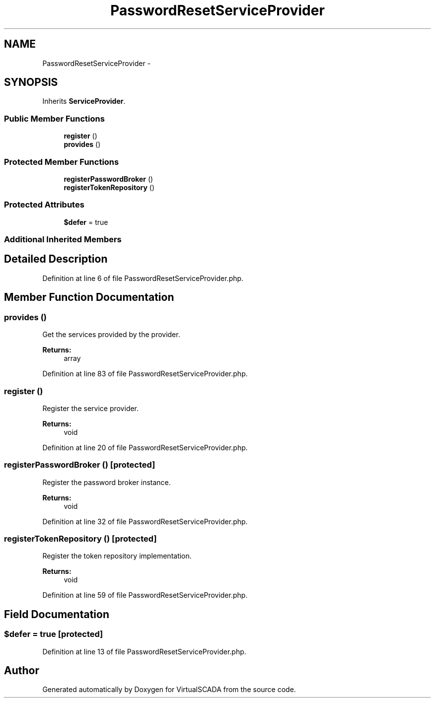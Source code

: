 .TH "PasswordResetServiceProvider" 3 "Tue Apr 14 2015" "Version 1.0" "VirtualSCADA" \" -*- nroff -*-
.ad l
.nh
.SH NAME
PasswordResetServiceProvider \- 
.SH SYNOPSIS
.br
.PP
.PP
Inherits \fBServiceProvider\fP\&.
.SS "Public Member Functions"

.in +1c
.ti -1c
.RI "\fBregister\fP ()"
.br
.ti -1c
.RI "\fBprovides\fP ()"
.br
.in -1c
.SS "Protected Member Functions"

.in +1c
.ti -1c
.RI "\fBregisterPasswordBroker\fP ()"
.br
.ti -1c
.RI "\fBregisterTokenRepository\fP ()"
.br
.in -1c
.SS "Protected Attributes"

.in +1c
.ti -1c
.RI "\fB$defer\fP = true"
.br
.in -1c
.SS "Additional Inherited Members"
.SH "Detailed Description"
.PP 
Definition at line 6 of file PasswordResetServiceProvider\&.php\&.
.SH "Member Function Documentation"
.PP 
.SS "provides ()"
Get the services provided by the provider\&.
.PP
\fBReturns:\fP
.RS 4
array 
.RE
.PP

.PP
Definition at line 83 of file PasswordResetServiceProvider\&.php\&.
.SS "register ()"
Register the service provider\&.
.PP
\fBReturns:\fP
.RS 4
void 
.RE
.PP

.PP
Definition at line 20 of file PasswordResetServiceProvider\&.php\&.
.SS "registerPasswordBroker ()\fC [protected]\fP"
Register the password broker instance\&.
.PP
\fBReturns:\fP
.RS 4
void 
.RE
.PP

.PP
Definition at line 32 of file PasswordResetServiceProvider\&.php\&.
.SS "registerTokenRepository ()\fC [protected]\fP"
Register the token repository implementation\&.
.PP
\fBReturns:\fP
.RS 4
void 
.RE
.PP

.PP
Definition at line 59 of file PasswordResetServiceProvider\&.php\&.
.SH "Field Documentation"
.PP 
.SS "$defer = true\fC [protected]\fP"

.PP
Definition at line 13 of file PasswordResetServiceProvider\&.php\&.

.SH "Author"
.PP 
Generated automatically by Doxygen for VirtualSCADA from the source code\&.
